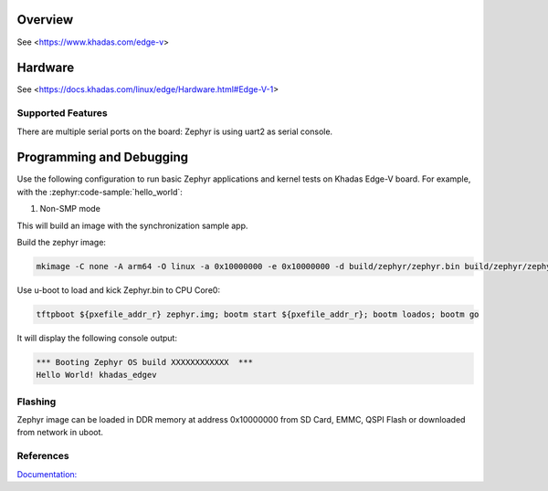 .. zephyr:board:: khadas_edgev

Overview
********

See <https://www.khadas.com/edge-v>

Hardware
********

See <https://docs.khadas.com/linux/edge/Hardware.html#Edge-V-1>

Supported Features
==================

.. zephyr:board-supported-hw::

There are multiple serial ports on the board: Zephyr is using
uart2 as serial console.

Programming and Debugging
*************************

Use the following configuration to run basic Zephyr applications and
kernel tests on Khadas Edge-V board. For example, with the :zephyr:code-sample:`hello_world`:

1. Non-SMP mode

.. zephyr-app-commands::
   :zephyr-app: samples/hello_world
   :host-os: unix
   :board: khadas_edgev
   :goals: build

This will build an image with the synchronization sample app.

Build the zephyr image:

.. code-block:: console

	mkimage -C none -A arm64 -O linux -a 0x10000000 -e 0x10000000 -d build/zephyr/zephyr.bin build/zephyr/zephyr.img

Use u-boot to load and kick Zephyr.bin to CPU Core0:

.. code-block:: console

	tftpboot ${pxefile_addr_r} zephyr.img; bootm start ${pxefile_addr_r}; bootm loados; bootm go

It will display the following console output:

.. code-block:: console

	*** Booting Zephyr OS build XXXXXXXXXXXX  ***
	Hello World! khadas_edgev

Flashing
========

Zephyr image can be loaded in DDR memory at address 0x10000000 from SD Card,
EMMC, QSPI Flash or downloaded from network in uboot.

References
==========

`Documentation: <https://docs.khadas.com/linux/edge/>`_
